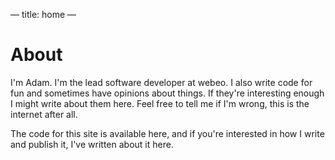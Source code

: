 ---
title: home
---

* About
I'm Adam. I'm the lead software developer at webeo. I also write code for fun
and sometimes have opinions about things. If they're interesting enough I might
write about them here. Feel free to tell me if I'm wrong, this is the internet
after all.

The code for this site is available here, and if you're interested in how I
write and publish it, I've written about it here.
